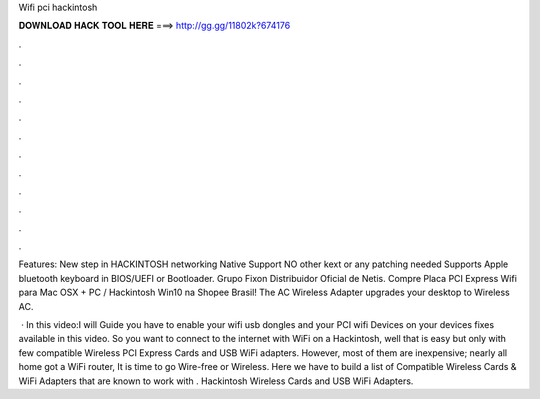 Wifi pci hackintosh



𝐃𝐎𝐖𝐍𝐋𝐎𝐀𝐃 𝐇𝐀𝐂𝐊 𝐓𝐎𝐎𝐋 𝐇𝐄𝐑𝐄 ===> http://gg.gg/11802k?674176



.



.



.



.



.



.



.



.



.



.



.



.

Features: New step in HACKINTOSH networking Native Support NO other kext or any patching needed Supports Apple bluetooth keyboard in BIOS/UEFI or Bootloader. Grupo Fixon Distribuidor Oficial de Netis. Compre Placa PCI Express Wifi para Mac OSX + PC / Hackintosh Win10 na Shopee Brasil! The AC Wireless Adapter upgrades your desktop to Wireless AC.

 · In this video:I will Guide you have to enable your wifi usb dongles and your PCI wifi Devices on your  devices fixes available in this video. So you want to connect to the internet with WiFi on a Hackintosh, well that is easy but only with few compatible Wireless PCI Express Cards and USB WiFi adapters. However, most of them are inexpensive; nearly all home got a WiFi router, It is time to go Wire-free or Wireless. Here we have to build a list of Compatible Wireless Cards & WiFi Adapters that are known to work with . Hackintosh Wireless Cards and USB WiFi Adapters.
